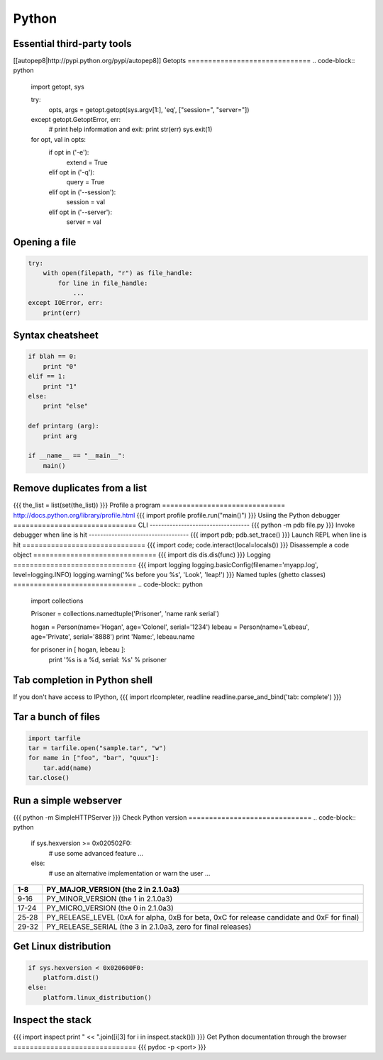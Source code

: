 Python
------


Essential third-party tools
==============================
[[autopep8|http://pypi.python.org/pypi/autopep8]]
Getopts
==============================
.. code-block:: python

 import getopt, sys
 
 try:
     opts, args = getopt.getopt(sys.argv[1:], 'eq', ["session=", "server="])
 except getopt.GetoptError, err:
     # print help information and exit:
     print str(err)
     sys.exit(1)
 for opt, val in opts:
     if opt in ('-e'):
         extend = True
     elif opt in ('-q'):
         query = True
     elif opt in ('--session'):
         session = val
     elif opt in ('--server'):
         server = val

Opening a file
==============================
.. code-block:: python

 try:
     with open(filepath, "r") as file_handle:
         for line in file_handle:
             ...
 except IOError, err:
     print(err)

Syntax cheatsheet
==============================
.. code-block:: python

 if blah == 0:
     print "0"
 elif == 1:
     print "1"
 else:
     print "else"
 
 def printarg (arg):
     print arg
 
 if __name__ == "__main__":
     main()

Remove duplicates from a list
==============================
{{{
the_list = list(set(the_list))
}}}
Profile a program
==============================
http://docs.python.org/library/profile.html
{{{
import profile
profile.run("main()")
}}}
Usiing the Python debugger
==============================
CLI
-----------------------------------
{{{
python -m pdb file.py
}}}
Invoke debugger when line is hit
-----------------------------------
{{{
import pdb; pdb.set_trace()
}}}
Launch REPL when line is hit
==============================
{{{
import code; code.interact(local=locals())
}}}
Disassemple a code object
==============================
{{{
import dis
dis.dis(func)
}}}
Logging
==============================
{{{
import logging
logging.basicConfig(filename='myapp.log', level=logging.INFO)
logging.warning('%s before you %s', 'Look', 'leap!')
}}}
Named tuples (ghetto classes)
==============================
.. code-block:: python

 import collections
 
 Prisoner = collections.namedtuple('Prisoner', 'name rank serial')
 
 hogan = Person(name='Hogan', age='Colonel', serial='1234')
 lebeau = Person(name='Lebeau', age='Private', serial='8888')
 print 'Name:', lebeau.name
 
 for prisoner in [ hogan, lebeau ]:
     print '%s is a %d, serial: %s' % prisoner

Tab completion in Python shell
==============================
If you don't have access to IPython,
{{{
import rlcompleter, readline
readline.parse_and_bind('tab: complete')
}}}

Tar a bunch of files
==============================

.. code-block:: python

  import tarfile
  tar = tarfile.open("sample.tar", "w")
  for name in ["foo", "bar", "quux"]:
      tar.add(name)
  tar.close()

Run a simple webserver
==============================
{{{
python -m SimpleHTTPServer
}}}
Check Python version
==============================
.. code-block:: python

 if sys.hexversion >= 0x020502F0:
     # use some advanced feature
     ...
 else:
     # use an alternative implementation or warn the user
     ...

+-------+---------------------------------------------------------------------------------------------+
| 1-8   | PY_MAJOR_VERSION (the 2 in 2.1.0a3)                                                         |
+=======+=============================================================================================+
| 9-16  | PY_MINOR_VERSION (the 1 in 2.1.0a3)                                                         |
+-------+---------------------------------------------------------------------------------------------+
| 17-24 | PY_MICRO_VERSION (the 0 in 2.1.0a3)                                                         |
+-------+---------------------------------------------------------------------------------------------+
| 25-28 | PY_RELEASE_LEVEL (0xA for alpha, 0xB for beta, 0xC for release candidate and 0xF for final) |
+-------+---------------------------------------------------------------------------------------------+
| 29-32 | PY_RELEASE_SERIAL (the 3 in 2.1.0a3, zero for final releases)                               |
+-------+---------------------------------------------------------------------------------------------+

Get Linux distribution
==============================
.. code-block:: python

 if sys.hexversion < 0x020600F0:
     platform.dist()
 else:
     platform.linux_distribution()

Inspect the stack
==============================
{{{
import inspect
print " << ".join([i[3] for i in inspect.stack()])
}}}
Get Python documentation through the browser
==============================
{{{
pydoc -p <port>
}}}

